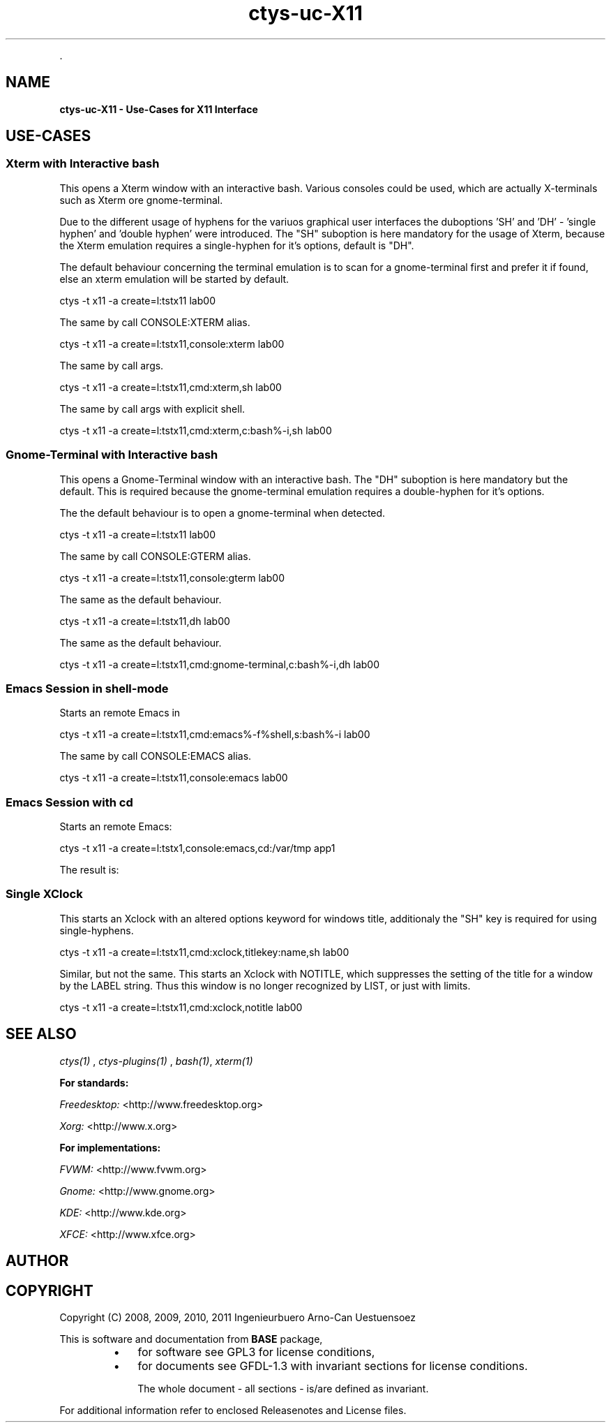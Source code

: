 .TH "ctys-uc-X11" 1 "June, 2010" ""


.P
\&.

.SH NAME
.P
\fBctys-uc-X11 - Use-Cases for X11 Interface\fR

.SH USE-CASES
.SS Xterm with Interactive bash
.P
This opens a Xterm window with an interactive bash.
Various consoles could be used, which are actually X\-terminals
such as Xterm ore gnome\-terminal.

.P
Due to the different usage of hyphens for the variuos graphical user interfaces
the duboptions 'SH' and 'DH' \- 'single hyphen' and 'double hyphen' were introduced.
The "SH" suboption is here mandatory for the usage of Xterm, because the Xterm
emulation requires a single\-hyphen for it's options, default is "DH".

.P
The default behaviour concerning the terminal emulation is to scan for
a gnome\-terminal first and prefer it if found, else an xterm emulation
will be started by default.

.nf
  
  ctys -t x11 -a create=l:tstx11 lab00
  
.fi


.P
The same by call CONSOLE:XTERM alias.

.nf
  
  ctys -t x11 -a create=l:tstx11,console:xterm lab00
  
.fi


.P
The same by call args.

.nf
  
  ctys -t x11 -a create=l:tstx11,cmd:xterm,sh lab00
  
.fi


.P
The same by call args with explicit shell.

.nf
  
  ctys -t x11 -a create=l:tstx11,cmd:xterm,c:bash%-i,sh lab00
  
.fi


.SS Gnome-Terminal with Interactive bash
.P
This opens a Gnome\-Terminal window with an interactive bash. 
The "DH" suboption is here mandatory but the default.
This is required because the gnome\-terminal emulation
requires a double\-hyphen for it's options.

.P
The the default behaviour is to open a gnome\-terminal when detected.

.nf
  
  ctys -t x11 -a create=l:tstx11 lab00
  
.fi


.P
The same by call CONSOLE:GTERM alias.

.nf
  
  ctys -t x11 -a create=l:tstx11,console:gterm lab00
  
.fi


.P
The same as the default behaviour.

.nf
  
  ctys -t x11 -a create=l:tstx11,dh lab00
  
.fi


.P
The same as the default behaviour.

.nf
  
  ctys -t x11 -a create=l:tstx11,cmd:gnome-terminal,c:bash%-i,dh lab00
  
.fi


.SS Emacs Session in shell-mode
.P
Starts an remote Emacs in 

.nf
  
  ctys -t x11 -a create=l:tstx11,cmd:emacs%-f%shell,s:bash%-i lab00
  
.fi


.P
The same by call CONSOLE:EMACS alias.

.nf
  
  ctys -t x11 -a create=l:tstx11,console:emacs lab00
  
.fi


.SS Emacs Session with cd
.P
Starts an remote Emacs:

.nf
  
  ctys -t x11 -a create=l:tstx1,console:emacs,cd:/var/tmp app1
  
.fi


.P
The result is:

.TS
center, tab(^); l.
 \fBRefer to PDF/HTML for figure: Emacs\-Console with 'cd /var/tmp'\fR
.TE


.SS Single XClock
.P
This starts an Xclock with an altered options keyword for windows
title, additionaly the "SH" key is required for using single\-hyphens.

.nf
  
  ctys -t x11 -a create=l:tstx11,cmd:xclock,titlekey:name,sh lab00
  
.fi


.P
Similar, but not the same. This starts an Xclock with NOTITLE, which
suppresses the setting of the title for a window by the LABEL string. 
Thus this window is no longer recognized by LIST, or just with limits.

.nf
  
  ctys -t x11 -a create=l:tstx11,cmd:xclock,notitle lab00
  
.fi


.SH SEE ALSO
.P
\fIctys(1)\fR
,
\fIctys\-plugins(1)\fR
, \fIbash(1)\fR, \fIxterm(1)\fR

.P
\fBFor standards:\fR

.P
\fIFreedesktop:\fR <http://www.freedesktop.org>

.P
\fIXorg:\fR <http://www.x.org>

.P
\fBFor implementations:\fR

.P
\fIFVWM:\fR <http://www.fvwm.org>

.P
\fIGnome:\fR <http://www.gnome.org>

.P
\fIKDE:\fR <http://www.kde.org>

.P
\fIXFCE:\fR <http://www.xfce.org>

.SH AUTHOR
.TS
tab(^); ll.
 Maintenance:^<acue_sf1@users.sourceforge.net>
 Homepage:^<http://www.UnifiedSessionsManager.org>
 Sourceforge.net:^<http://sourceforge.net/projects/ctys>
 Berlios.de:^<http://ctys.berlios.de>
 Commercial:^<http://www.i4p.com>
.TE


.SH COPYRIGHT
.P
Copyright (C) 2008, 2009, 2010, 2011 Ingenieurbuero Arno\-Can Uestuensoez

.P
This is software and documentation from \fBBASE\fR package,

.RS
.IP \(bu 3
for software see GPL3 for license conditions,
.IP \(bu 3
for documents  see GFDL\-1.3 with invariant sections for license conditions.

The whole document \- all sections \- is/are defined as invariant.
.RE

.P
For additional information refer to enclosed Releasenotes and License files.


.\" man code generated by txt2tags 2.3 (http://txt2tags.sf.net)
.\" cmdline: txt2tags -t man -i ctys-uc-X11.t2t -o /tmpn/0/ctys/bld/01.11.022/doc-tmp/BASE/en/man/man7/ctys-uc-X11.7

